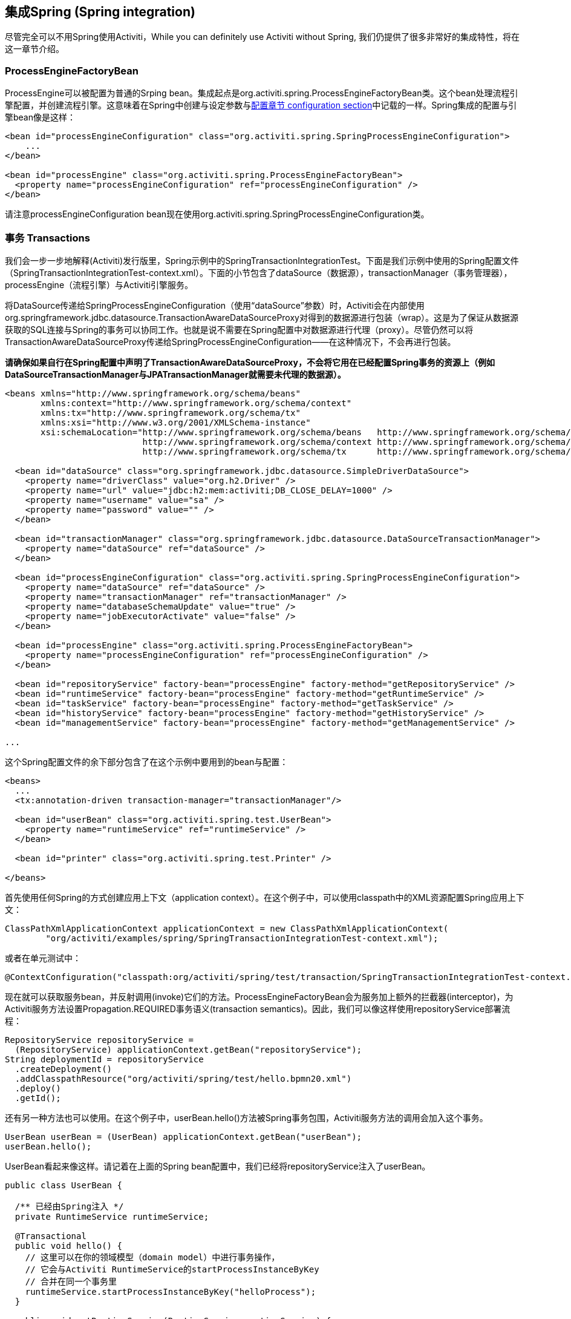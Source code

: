 [[springintegration]]

== 集成Spring (Spring integration)

尽管完全可以不用Spring使用Activiti，While you can definitely use Activiti without Spring, 我们仍提供了很多非常好的集成特性，将在这一章节介绍。

=== ProcessEngineFactoryBean

++ProcessEngine++可以被配置为普通的Srping bean。集成起点是++org.activiti.spring.ProcessEngineFactoryBean++类。这个bean处理流程引擎配置，并创建流程引擎。这意味着在Spring中创建与设定参数与<<configuration,配置章节 configuration section>>中记载的一样。Spring集成的配置与引擎bean像是这样：

[source,xml,linenums]
----
<bean id="processEngineConfiguration" class="org.activiti.spring.SpringProcessEngineConfiguration">
    ...
</bean>

<bean id="processEngine" class="org.activiti.spring.ProcessEngineFactoryBean">
  <property name="processEngineConfiguration" ref="processEngineConfiguration" />
</bean>

----

请注意++processEngineConfiguration++ bean现在使用++org.activiti.spring.SpringProcessEngineConfiguration++类。


=== 事务 Transactions

我们会一步一步地解释(Activiti)发行版里，Spring示例中的++SpringTransactionIntegrationTest++。下面是我们示例中使用的Spring配置文件（SpringTransactionIntegrationTest-context.xml）。下面的小节包含了dataSource（数据源），transactionManager（事务管理器），processEngine（流程引擎）与Activiti引擎服务。


将DataSource传递给++SpringProcessEngineConfiguration++（使用“dataSource”参数）时，Activiti会在内部使用++org.springframework.jdbc.datasource.TransactionAwareDataSourceProxy++对得到的数据源进行包装（wrap）。这是为了保证从数据源获取的SQL连接与Spring的事务可以协同工作。也就是说不需要在Spring配置中对数据源进行代理（proxy）。尽管仍然可以将++TransactionAwareDataSourceProxy++传递给++SpringProcessEngineConfiguration++——在这种情况下，不会再进行包装。

**请确保如果自行在Spring配置中声明了++TransactionAwareDataSourceProxy++，不会将它用在已经配置Spring事务的资源上（例如DataSourceTransactionManager与JPATransactionManager就需要未代理的数据源）。**

[source,xml,linenums]
----
<beans xmlns="http://www.springframework.org/schema/beans"
       xmlns:context="http://www.springframework.org/schema/context"
       xmlns:tx="http://www.springframework.org/schema/tx"
       xmlns:xsi="http://www.w3.org/2001/XMLSchema-instance"
       xsi:schemaLocation="http://www.springframework.org/schema/beans   http://www.springframework.org/schema/beans/spring-beans.xsd
                           http://www.springframework.org/schema/context http://www.springframework.org/schema/context/spring-context-2.5.xsd
                           http://www.springframework.org/schema/tx      http://www.springframework.org/schema/tx/spring-tx-3.0.xsd">

  <bean id="dataSource" class="org.springframework.jdbc.datasource.SimpleDriverDataSource">
    <property name="driverClass" value="org.h2.Driver" />
    <property name="url" value="jdbc:h2:mem:activiti;DB_CLOSE_DELAY=1000" />
    <property name="username" value="sa" />
    <property name="password" value="" />
  </bean>

  <bean id="transactionManager" class="org.springframework.jdbc.datasource.DataSourceTransactionManager">
    <property name="dataSource" ref="dataSource" />
  </bean>

  <bean id="processEngineConfiguration" class="org.activiti.spring.SpringProcessEngineConfiguration">
    <property name="dataSource" ref="dataSource" />
    <property name="transactionManager" ref="transactionManager" />
    <property name="databaseSchemaUpdate" value="true" />
    <property name="jobExecutorActivate" value="false" />
  </bean>

  <bean id="processEngine" class="org.activiti.spring.ProcessEngineFactoryBean">
    <property name="processEngineConfiguration" ref="processEngineConfiguration" />
  </bean>

  <bean id="repositoryService" factory-bean="processEngine" factory-method="getRepositoryService" />
  <bean id="runtimeService" factory-bean="processEngine" factory-method="getRuntimeService" />
  <bean id="taskService" factory-bean="processEngine" factory-method="getTaskService" />
  <bean id="historyService" factory-bean="processEngine" factory-method="getHistoryService" />
  <bean id="managementService" factory-bean="processEngine" factory-method="getManagementService" />

...
----


这个Spring配置文件的余下部分包含了在这个示例中要用到的bean与配置：

[source,xml,linenums]
----
<beans>
  ...
  <tx:annotation-driven transaction-manager="transactionManager"/>

  <bean id="userBean" class="org.activiti.spring.test.UserBean">
    <property name="runtimeService" ref="runtimeService" />
  </bean>

  <bean id="printer" class="org.activiti.spring.test.Printer" />

</beans>
----

首先使用任何Spring的方式创建应用上下文（application context）。在这个例子中，可以使用classpath中的XML资源配置Spring应用上下文：

[source,java,linenums]
----
ClassPathXmlApplicationContext applicationContext = new ClassPathXmlApplicationContext(
	"org/activiti/examples/spring/SpringTransactionIntegrationTest-context.xml");
----

或者在单元测试中：

[source,java,linenums]
----
@ContextConfiguration("classpath:org/activiti/spring/test/transaction/SpringTransactionIntegrationTest-context.xml")
----


现在就可以获取服务bean，并反射调用(invoke)它们的方法。ProcessEngineFactoryBean会为服务加上额外的拦截器(interceptor)，为Activiti服务方法设置Propagation.REQUIRED事务语义(transaction semantics)。因此，我们可以像这样使用repositoryService部署流程：

[source,java,linenums]
----
RepositoryService repositoryService =
  (RepositoryService) applicationContext.getBean("repositoryService");
String deploymentId = repositoryService
  .createDeployment()
  .addClasspathResource("org/activiti/spring/test/hello.bpmn20.xml")
  .deploy()
  .getId();

----

还有另一种方法也可以使用。在这个例子中，userBean.hello()方法被Spring事务包围，Activiti服务方法的调用会加入这个事务。

[source,java,linenums]
----
UserBean userBean = (UserBean) applicationContext.getBean("userBean");
userBean.hello();
----

UserBean看起来像这样。请记着在上面的Spring bean配置中，我们已经将repositoryService注入了userBean。

[source,java,linenums]
----
public class UserBean {

  /** 已经由Spring注入 */
  private RuntimeService runtimeService;

  @Transactional
  public void hello() {
    // 这里可以在你的领域模型（domain model）中进行事务操作，
    // 它会与Activiti RuntimeService的startProcessInstanceByKey
    // 合并在同一个事务里
    runtimeService.startProcessInstanceByKey("helloProcess");
  }

  public void setRuntimeService(RuntimeService runtimeService) {
    this.runtimeService = runtimeService;
  }
}
----

[[springExpressions]]


=== 表达式 Expressions

当使用ProcessEngineFactoryBean时，默认BPMN流程中所有的<<apiExpressions,表达式 expressions>>都可以“看见”所有的Spring bean。通过可以配置的map，可以限制表达式能使用的bean，甚至可以完全禁止表达式使用bean。下面的例子只暴露了一个bean（printer），可以使用“printer”作为key访问。**要完全禁止表达式使用bean，可以将SpringProcessEngineConfiguration的‘beans’参数设为空list。如果不设置‘beans’参数，则所有上下文中的bean都将可以使用。**

[source,xml,linenums]
----
<bean id="processEngineConfiguration" class="org.activiti.spring.SpringProcessEngineConfiguration">
  ...
  <property name="beans">
    <map>
      <entry key="printer" value-ref="printer" />
    </map>
  </property>
</bean>

<bean id="printer" class="org.activiti.examples.spring.Printer" />
----

现在可以在表达式中使用这个暴露的bean了：例如，SpringTransactionIntegrationTest ++hello.bpmn20.xml++展示了如何通过UEL方法表达式注入Spring bean：


[source,xml,linenums]
----
<definitions id="definitions">

  <process id="helloProcess">

    <startEvent id="start" />
    <sequenceFlow id="flow1" sourceRef="start" targetRef="print" />

    <serviceTask id="print" activiti:expression="#{printer.printMessage()}" />
    <sequenceFlow id="flow2" sourceRef="print" targetRef="end" />

    <endEvent id="end" />

  </process>

</definitions>
----

其中++Printer++为：

[source,java,linenums]
----
public class Printer {

  public void printMessage() {
    System.out.println("hello world");
  }
}
----

Spring bean配置（上面已经展示过）为：

[source,xml,linenums]
----
<beans>
  ...

  <bean id="printer" class="org.activiti.examples.spring.Printer" />

</beans>
----



=== 自动部署资源 Automatic resource deployment

集成Spring还提供了部署资源的特殊方式。在流程引擎配置中，可以指定一组资源。当流程引擎被创建时，这些资源都会被扫描并部署。有过滤器用于阻止重复部署。只有当资源确实发生变化时，才会重新部署至Activiti数据库。在Spring容器经常重启（例如测试时）的时候，这很有用。

这里有个例子：

[source,xml,linenums]
----
<bean id="processEngineConfiguration" class="org.activiti.spring.SpringProcessEngineConfiguration">
  ...
  <property name="deploymentResources"
    value="classpath*:/org/activiti/spring/test/autodeployment/autodeploy.*.bpmn20.xml" />
</bean>

<bean id="processEngine" class="org.activiti.spring.ProcessEngineFactoryBean">
  <property name="processEngineConfiguration" ref="processEngineConfiguration" />
</bean>
----

默认情况下，这个配置会将符合这个过滤器的所有资源组织在一起，作为Activiti引擎的一个部署。避免重复部署未改变资源的重复检测过滤器将作用于整个部署。有时这不是你想要的。例如，如果用这种方式部署了一组资源，即使只有其中的一个资源发生了改变，整个部署都会被认为已经改变，因此这个部署中所有的所有流程定义都会被重新部署。这将导致每个流程定义都会刷新版本号（流程定义id会变化），即使实际上只有一个流程发生了变化。

可以使用++SpringProcessEngineConfiguration++中的额外参数+deploymentMode+，定制部署的决定方式。这个参数定义了在一组符合过滤器的资源中，确定部署的方式。默认这个参数有3个可用值：

* ++default++: 将所有资源组织在一个部署中，整体用于重复检测过滤。这是默认值，在参数未指定值时也会用这个值。
* ++single-resource++: 为每个资源创建一个单独的部署，并用于重复检测过滤。当你希望单独部署每一个流程定义，并且在它发生变化时创建新的流程定义版本，应该使用这个值。
* ++resource-parent-folder++: 为同一个目录下的资源创建一个单独的部署，并用于重复检测过滤。这个参数值可以为大多数资源创建独立的部署，同时仍可以将部分资源放在同一个目录下，以便将它们组织在一起。这里有一个将++deploymentMode++设置为++single-resource++的例子：


[source,xml,linenums]
----
<bean id="processEngineConfiguration"
    class="org.activiti.spring.SpringProcessEngineConfiguration">
  ...
  <property name="deploymentResources" value="classpath*:/activiti/*.bpmn" />
  <property name="deploymentMode" value="single-resource" />
</bean>
----

如果上述++deploymentMode++的参数值不能满足要求，还可以自定义确定部署的行为。创建++SpringProcessEngineConfiguration++的子类，并覆盖++getAutoDeploymentStrategy(String deploymentMode)++方法。这个方法决定了对于给定的++deploymentMode++参数值，使用何种部署策略。


[[springUnitTest]]


=== Unit testing

When integrating with Spring, business processes can be tested very easily using the standard <<apiUnitTesting,Activiti testing facilities>>. The following example shows how a business process is tested in a typical Spring-based unit test:

[source,java,linenums]
----
@RunWith(SpringJUnit4ClassRunner.class)
@ContextConfiguration("classpath:org/activiti/spring/test/junit4/springTypicalUsageTest-context.xml")
public class MyBusinessProcessTest {

  @Autowired
  private RuntimeService runtimeService;

  @Autowired
  private TaskService taskService;

  @Autowired
  @Rule
  public ActivitiRule activitiSpringRule;

  @Test
  @Deployment
  public void simpleProcessTest() {
    runtimeService.startProcessInstanceByKey("simpleProcess");
    Task task = taskService.createTaskQuery().singleResult();
    assertEquals("My Task", task.getName());

    taskService.complete(task.getId());
    assertEquals(0, runtimeService.createProcessInstanceQuery().count());

  }
}
----

Note that for this to work, you need to define a _org.activiti.engine.test.ActivitiRule_ bean in the Spring configuration (which is injected by auto-wiring in the example above).

[source,xml,linenums]
----
<bean id="activitiRule" class="org.activiti.engine.test.ActivitiRule">
  <property name="processEngine" ref="processEngine" />
</bean>

----



=== JPA with Hibernate 4.2.x

When using Hibernate 4.2.x JPA in service task or listener logic in the Activiti Engine an additional dependency to Spring ORM is needed. This is not needed for Hibernate 4.1.x or lower. The following dependency should be added:

[source,xml,linenums]
----
<dependency>
  <groupId>org.springframework</groupId>
  <artifactId>spring-orm</artifactId>
  <version>${org.springframework.version}</version>
</dependency>
----


[[springSpringBoot]]


=== Spring Boot

Spring Boot is an application framework which, according to link:$$http://projects.spring.io/spring-boot/$$[its website], _makes it easy to create stand-alone, production-grade Spring based Applications that can you can "just run". It takes an opinionated view of the Spring platform and third-party libraries so you can get started with minimum fuss. Most Spring Boot applications need very little Spring configuration_.

For more information on Spring Boot, see link:$$http://projects.spring.io/spring-boot/$$[http://projects.spring.io/spring-boot/]

The Spring Boot - Activiti integration is currently experimental. It has been developer together with Spring committers, but it is still early days. We welcome all to try it out and provide feedback. 

==== Compatibility

Spring Boot requires a JDK 7 runtime. It can be made to work with JDK6, but it will need configuration tweaks. Please check the Spring Boot documentation.

==== Getting started

Spring Boot is all about convention over configuration. To get started, simply add the _spring-boot-starters-basic_ dependency to your project. For example for Maven:


[source,xml,linenums]
----
<dependency>
	<groupId>org.activiti</groupId>
	<artifactId>activiti-spring-boot-starter-basic</artifactId>
	<version>${activiti.version}</version>
</dependency>
----

That's all that's needed. This dependency will transitively add the correct Activiti and Spring dependencies to the classpath. You can now write the Spring Boot application:

[source,java,,linenums]
----
import org.springframework.boot.SpringApplication;
import org.springframework.boot.autoconfigure.EnableAutoConfiguration;
import org.springframework.context.annotation.ComponentScan;
import org.springframework.context.annotation.Configuration;

@Configuration
@ComponentScan
@EnableAutoConfiguration
public class MyApplication {

    public static void main(String[] args) {
        SpringApplication.run(MyApplication.class, args);
    }

}
----

Activiti needs a database to store its data. If you would run the code above, it would give you an informative exception message that you need to add a database driver dependency to the classpath. For now, add the H2 database dependency:

[source,xml,linenums]
----
<dependency>
	<groupId>com.h2database</groupId>
	<artifactId>h2</artifactId>
	<version>1.4.183</version>
</dependency>
----

The application can now be started. You will see output like this:

----
  .   ____          _            __ _ _
 /\\ / ___'_ __ _ _(_)_ __  __ _ \ \ \ \
( ( )\___ | '_ | '_| | '_ \/ _` | \ \ \ \
 \\/  ___)| |_)| | | | | || (_| |  ) ) ) )
  '  |____| .__|_| |_|_| |_\__, | / / / /
 =========|_|==============|___/=/_/_/_/
 :: Spring Boot ::        (v1.1.6.RELEASE)

MyApplication                            : Starting MyApplication on ...
s.c.a.AnnotationConfigApplicationContext : Refreshing org.springframework.context.annotation.AnnotationConfigApplicationContext@33cb5951: startup date [Wed Dec 17 15:24:34 CET 2014]; root of context hierarchy
a.s.b.AbstractProcessEngineConfiguration : No process definitions were found using the specified path (classpath:/processes/**.bpmn20.xml).
o.activiti.engine.impl.db.DbSqlSession   : performing create on engine with resource org/activiti/db/create/activiti.h2.create.engine.sql
o.activiti.engine.impl.db.DbSqlSession   : performing create on history with resource org/activiti/db/create/activiti.h2.create.history.sql
o.activiti.engine.impl.db.DbSqlSession   : performing create on identity with resource org/activiti/db/create/activiti.h2.create.identity.sql
o.a.engine.impl.ProcessEngineImpl        : ProcessEngine default created
o.a.e.i.a.DefaultAsyncJobExecutor        : Starting up the default async job executor [org.activiti.spring.SpringAsyncExecutor].
o.a.e.i.a.AcquireTimerJobsRunnable       : {} starting to acquire async jobs due
o.a.e.i.a.AcquireAsyncJobsDueRunnable    : {} starting to acquire async jobs due
o.s.j.e.a.AnnotationMBeanExporter        : Registering beans for JMX exposure on startup
MyApplication                            : Started MyApplication in 2.019 seconds (JVM running for 2.294)
----

So by just adding the dependency to the classpath and using the _@EnableAutoConfiguration_ annotation a lot has happened behind the scenes:

* An in-memory datasource is created automatically (since the H2 driver is on the classpath) and passed to the Activiti process engine configuration
* An Activiti ProcessEngine bean is created and exposed
* All the Activiti services are exposed as Spring beans
* The Spring Job Executor is created

Also, any BPMN 2.0 process definition in the _processes_ folder would be automatically deployed. Create a folder _processes_ and add a dummy process definition (named _one-task-process.bpmn20.xml_) to this folder. 

[source,xml,linenums]
----
<?xml version="1.0" encoding="UTF-8"?>
<definitions
        xmlns="http://www.omg.org/spec/BPMN/20100524/MODEL"
        xmlns:activiti="http://activiti.org/bpmn"
        targetNamespace="Examples">

    <process id="oneTaskProcess" name="The One Task Process">
        <startEvent id="theStart" />
        <sequenceFlow id="flow1" sourceRef="theStart" targetRef="theTask" />
        <userTask id="theTask" name="my task" />
        <sequenceFlow id="flow2" sourceRef="theTask" targetRef="theEnd" />
        <endEvent id="theEnd" />
    </process>

</definitions>
----

Also add following code lines to test if the deployment actually worked. The _CommandLineRunner_ is a special kind of Spring bean that is executed when the application boots:

[source,java,linenums]
----
@Configuration
@ComponentScan
@EnableAutoConfiguration
public class MyApplication {

    public static void main(String[] args) {
        SpringApplication.run(MyApplication.class, args);
    }

    @Bean
    public CommandLineRunner init(final RepositoryService repositoryService,
                                  final RuntimeService runtimeService,
                                  final TaskService taskService) {

        return new CommandLineRunner() {
            @Override
            public void run(String... strings) throws Exception {
                System.out.println("Number of process definitions : " 
                	+ repositoryService.createProcessDefinitionQuery().count());
                System.out.println("Number of tasks : " + taskService.createTaskQuery().count());
                runtimeService.startProcessInstanceByKey("oneTaskProcess");
                System.out.println("Number of tasks after process start: " + taskService.createTaskQuery().count());
            }
        };

    }

}
----

The output will be as expected:

----
Number of process definitions : 1
Number of tasks : 0
Number of tasks after process start : 1
----


==== Changing the database and connection pool

As stated above, Spring Boot is about convention over configuration. By default, by having only H2 on the classpath, it created an in memory datasource and passed that to the Activiti process engine configuration.

To change the datasource, simply override the default by providing a Datasource bean. We're using the _DataSourceBuilder_ class here, which is a helper class from Spring Boot. If Tomcat, HikariCP or Commons DBCP are on the classpath one of them will be selected (in that order with Tomcat first). For example, to switch to a MySQL database:

[source,java,linenums]
----
@Bean
public DataSource database() {
    return DataSourceBuilder.create()
        .url("jdbc:mysql://127.0.0.1:3306/activiti-spring-boot?characterEncoding=UTF-8")
        .username("alfresco")
        .password("alfresco")
        .driverClassName("com.mysql.jdbc.Driver")
        .build();
}
----

Remove H2 from the Maven dependencies and add the MySQL driver and the Tomcat connection pooling to the classpath:

[source,xml,linenums]
----
<dependency>
	<groupId>mysql</groupId>
	<artifactId>mysql-connector-java</artifactId>
	<version>5.1.34</version>
</dependency>
<dependency>
	<groupId>org.apache.tomcat</groupId>
	<artifactId>tomcat-jdbc</artifactId>
	<version>8.0.15</version>
</dependency>
----

When the app is now booted up, you'll see it uses MySQL as database (and the Tomcat connection pooling framework):

----
org.activiti.engine.impl.db.DbSqlSession   : performing create on engine with resource org/activiti/db/create/activiti.mysql.create.engine.sql
org.activiti.engine.impl.db.DbSqlSession   : performing create on history with resource org/activiti/db/create/activiti.mysql.create.history.sql
org.activiti.engine.impl.db.DbSqlSession   : performing create on identity with resource org/activiti/db/create/activiti.mysql.create.identity.sql
----

When you reboot the application multiple times, you'll see the number of tasks go up (the H2 in-memory database does not survive a shutdown, the MySQL does).

==== REST support

Often, a REST API is needed on top of the embedded Activiti engine (interacting with the different services in a company). Spring Boot makes this really easy. Add following dependency to the classpath:

[source,xml,linenums]
----
<dependency>
	<groupId>org.springframework.boot</groupId>
	<artifactId>spring-boot-starter-web</artifactId>
	<version>${spring.boot.version}</version>
</dependency>
----

Create a new class, a Spring service, and create two methods: one to start our process and one to get a task list for a given assignee. We simply wrap Activiti calls here, but in real-life scenario's this obviously will be more complex obviously.

[source,java,linenums]
----
@Service
public class MyService {

    @Autowired
    private RuntimeService runtimeService;

    @Autowired
    private TaskService taskService;

	@Transactional
    public void startProcess() {
        runtimeService.startProcessInstanceByKey("oneTaskProcess");
    }

	@Transactional
    public List<Task> getTasks(String assignee) {
        return taskService.createTaskQuery().taskAssignee(assignee).list();
    }

}
----

We can now create a REST endpoint by annotating a class with _@RestController_. Here, we simply delegate to the service defined above.

[source,java,linenums]
----
@RestController
public class MyRestController {

    @Autowired
    private MyService myService;

    @RequestMapping(value="/process", method= RequestMethod.POST)
    public void startProcessInstance() {
        myService.startProcess();
    }

    @RequestMapping(value="/tasks", method= RequestMethod.GET, produces=MediaType.APPLICATION_JSON_VALUE)
    public List<TaskRepresentation> getTasks(@RequestParam String assignee) {
        List<Task> tasks = myService.getTasks(assignee);
        List<TaskRepresentation> dtos = new ArrayList<TaskRepresentation>();
        for (Task task : tasks) {
            dtos.add(new TaskRepresentation(task.getId(), task.getName()));
        }
        return dtos;
    }

    static class TaskRepresentation {

        private String id;
        private String name;

        public TaskRepresentation(String id, String name) {
            this.id = id;
            this.name = name;
        }
        
         public String getId() {
            return id;
        }
        public void setId(String id) {
            this.id = id;
        }
        public String getName() {
            return name;
        }
        public void setName(String name) {
            this.name = name;
        }

    }

}
----

Both the _@Service_ and the _@RestController_ will be found by the automatic component scan (_@ComponentScan_) we added to our application class. Run the application class again. We can now interact with the REST API by using for example cURL:

----
curl http://localhost:8080/tasks?assignee=kermit
[]

curl -X POST  http://localhost:8080/process
curl http://localhost:8080/tasks?assignee=kermit
[{"id":"10004","name":"my task"}]
----


==== JPA support

To add in JPA support for Activiti in Spring Boot, add following dependency:

[source,xml,linenums]
----
<dependency>
	<groupId>org.activiti</groupId>
	<artifactId>activiti-spring-boot-starter-jpa</artifactId>
	<version>${activiti.version}</version>
</dependency>
----

This will add in the Spring configuration and beans for using JPA. By default the JPA provider will be Hibernate.

Let's create a simple Entity class:

[source,java,linenums]
----
@Entity
class Person {

    @Id
    @GeneratedValue
    private Long id;

    private String username;

    private String firstName;

    private String lastName;

    private Date birthDate;

    public Person() {
    }

    public Person(String username, String firstName, String lastName, Date birthDate) {
        this.username = username;
        this.firstName = firstName;
        this.lastName = lastName;
        this.birthDate = birthDate;
    }

    public Long getId() {
        return id;
    }

    public void setId(Long id) {
        this.id = id;
    }

    public String getUsername() {
        return username;
    }

    public void setUsername(String username) {
        this.username = username;
    }

    public String getFirstName() {
        return firstName;
    }

    public void setFirstName(String firstName) {
        this.firstName = firstName;
    }

    public String getLastName() {
        return lastName;
    }

    public void setLastName(String lastName) {
        this.lastName = lastName;
    }

    public Date getBirthDate() {
        return birthDate;
    }

    public void setBirthDate(Date birthDate) {
        this.birthDate = birthDate;
    }
}
----

By default, when not using an in-memory database, the tables won't be created automatically. Create a file _application.properties_ on the classpath and add following property:

----
spring.jpa.hibernate.ddl-auto=update
----

Add following class:

[source,java,linenums]
----
public interface PersonRepository extends JpaRepository<Person, Long> {

    Person findByUsername(String username);

}
----

This is a Spring repository, which offers CRUD out of the box. We add the method to find a Person by username. Spring will automagically implement this based on conventions (i.e. the property names used).

We now enhance our service further:

* by adding _@Transactional_ to the class. Note that by adding the JPA dependency above, the DataSourceTransactionManager which we were using before is now automatically swapped out by a JpaTransactionManager. 
* The _startProcess_ now gets an assignee username in, which is used to look up the Person, and put the Person JPA object as a process variable in the process instance.
* A method to create Dummy users is added. This is used in the CommandLineRunner to populate the database.

[source,java,linenums]
----
@Service
@Transactional
public class MyService {

    @Autowired
    private RuntimeService runtimeService;

    @Autowired
    private TaskService taskService;

    @Autowired
    private PersonRepository personRepository;

    public void startProcess(String assignee) {

        Person person = personRepository.findByUsername(assignee);

        Map<String, Object> variables = new HashMap<String, Object>();
        variables.put("person", person);
        runtimeService.startProcessInstanceByKey("oneTaskProcess", variables);
    }

    public List<Task> getTasks(String assignee) {
        return taskService.createTaskQuery().taskAssignee(assignee).list();
    }

    public void createDemoUsers() {
		 if (personRepository.findAll().size() == 0) {
            personRepository.save(new Person("jbarrez", "Joram", "Barrez", new Date()));
            personRepository.save(new Person("trademakers", "Tijs", "Rademakers", new Date()));
        }
    }

}
----

The CommandLineRunner now looks like:

[source,java,linenums]
----
@Bean
public CommandLineRunner init(final MyService myService) {

	return new CommandLineRunner() {
    	public void run(String... strings) throws Exception {
        	myService.createDemoUsers();
        }
    };

}
----

The RestController is also slightly changed to incorporate the changes above (only showing new methods) and the HTTP POST now has a body that contains the assignee username:

----
@RestController
public class MyRestController {

    @Autowired
    private MyService myService;

    @RequestMapping(value="/process", method= RequestMethod.POST)
    public void startProcessInstance(@RequestBody StartProcessRepresentation startProcessRepresentation) {
        myService.startProcess(startProcessRepresentation.getAssignee());
    }

   ...

    static class StartProcessRepresentation {

        private String assignee;

        public String getAssignee() {
            return assignee;
        }

        public void setAssignee(String assignee) {
            this.assignee = assignee;
        }
    }
----

And lastly, to try out the Spring-JPA-Activiti integration, we assign the task using the id of the Person JPA object in the process definition:

[source,xml,linenums]
----
<userTask id="theTask" name="my task" activiti:assignee="${person.id}"/>
----

We can now start a new process instance, providing the user name in the POST body:

----
curl -H "Content-Type: application/json" -d '{"assignee" : "jbarrez"}' http://localhost:8080/process
----

And the task list is now fetched using the person id:

----
curl http://localhost:8080/tasks?assignee=1

[{"id":"12505","name":"my task"}]
----

==== Further Reading

Obviously there is a lot about Spring Boot that hasn't been touched yet, like very easy JTA integration or building a war file that can be run on major application servers. And there is a lot more to the Spring Boot integration: 

* Actuator support
* Spring Integration support
* Rest API integration: boot up the Activiti Rest API embedded within the Spring application
* Spring Security support

All these areas are a first version at the moment, but they will evolved in the future further.

